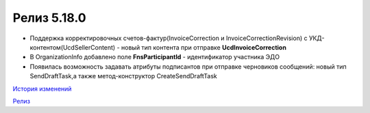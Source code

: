 Релиз 5.18.0
============

.. feed-entry::
   :date: 2017-05-29

- Поддержка корректировочных счетов-фактур(InvoiceCorrection и InvoiceCorrectionRevision) с УКД-контентом(UcdSellerContent) - новый тип контента при отправке **UcdInvoiceCorrection**
- В OrganizationInfo добавлено поле **FnsParticipantId** - идентификатор участника ЭДО
- Появилась возможность задавать атрибуты подписантов при отправке черновиков сообщений: новый тип SendDraftTask,а также метод-конструктор CreateSendDraftTask

`История изменений <http://diadocsdk-1c.readthedocs.io/ru/dev/History.html>`_

`Релиз <http://diadocsdk-1c.readthedocs.io/ru/dev/Downloads.html>`_